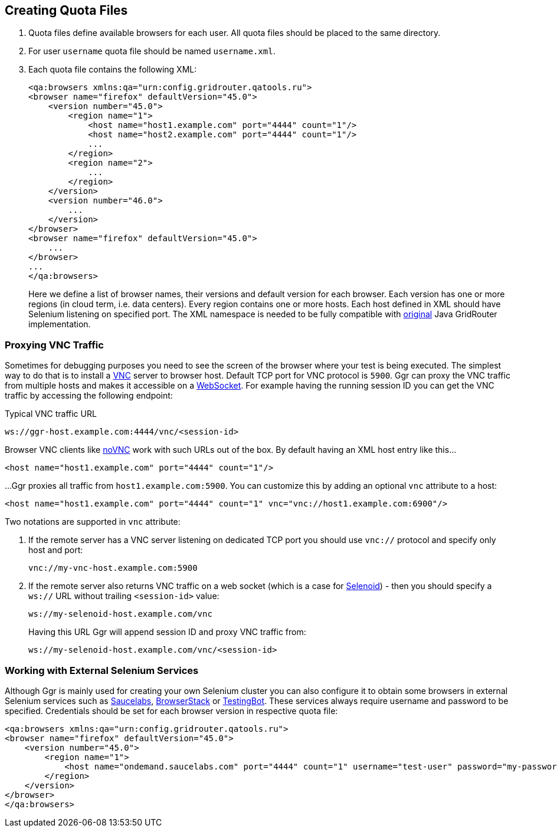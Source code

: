 == Creating Quota Files

. Quota files define available browsers for each user. All quota files should be placed to the same directory. 
. For user ```username``` quota file should be named ```username.xml```.
. Each quota file contains the following XML:
+
----
<qa:browsers xmlns:qa="urn:config.gridrouter.qatools.ru">
<browser name="firefox" defaultVersion="45.0">
    <version number="45.0">
        <region name="1">
            <host name="host1.example.com" port="4444" count="1"/>
            <host name="host2.example.com" port="4444" count="1"/>
            ...
        </region>
        <region name="2">
            ...
        </region>
    </version>
    <version number="46.0">
        ...
    </version>    
</browser>
<browser name="firefox" defaultVersion="45.0">
    ...
</browser>
...
</qa:browsers>
----
+
Here we define a list of browser names, their versions and default version for each browser. Each version has one or more regions (in cloud term, i.e. data centers). Every region contains one or more hosts. Each host defined in XML should have Selenium listening on specified port. The XML namespace is needed to be fully compatible with http://github.com/seleniumkit/gridrouter[original] Java GridRouter implementation.

=== Proxying VNC Traffic

Sometimes for debugging purposes you need to see the screen of the browser where your test is being executed. The simplest way to do that is to install a https://en.wikipedia.org/wiki/Virtual_Network_Computing[VNC] server to browser host. Default TCP port for VNC protocol is `5900`. Ggr can proxy the VNC traffic from multiple hosts and makes it accessible on a https://en.wikipedia.org/wiki/WebSocket[WebSocket]. For example having the running session ID you can get the VNC traffic by accessing the following endpoint:

.Typical VNC traffic URL
----
ws://ggr-host.example.com:4444/vnc/<session-id>
----
Browser VNC clients like https://github.com/novnc/noVNC[noVNC] work with such URLs out of the box. By default having an XML host entry like this...
    
    <host name="host1.example.com" port="4444" count="1"/>

...Ggr proxies all traffic from `host1.example.com:5900`. You can customize this by adding an optional `vnc` attribute to a host:
    
    <host name="host1.example.com" port="4444" count="1" vnc="vnc://host1.example.com:6900"/>

Two notations are supported in `vnc` attribute:

. If the remote server has a VNC server listening on dedicated TCP port you should use `vnc://` protocol and specify only host and port:
+
    vnc://my-vnc-host.example.com:5900

. If the remote server also returns VNC traffic on a web socket (which is a case for http://aerokube.com/selenoid/latest/#_live_browser_screen[Selenoid]) - then you should specify a `ws://` URL without trailing `<session-id>` value:
+
    ws://my-selenoid-host.example.com/vnc
+
Having this URL Ggr will append session ID and proxy VNC traffic from:
+
    ws://my-selenoid-host.example.com/vnc/<session-id>

=== Working with External Selenium Services

Although Ggr is mainly used for creating your own Selenium cluster you can also configure it to obtain some browsers in external Selenium services such as http://saucelabs.com/[Saucelabs], http://browserstack.com/[BrowserStack] or https://testingbot.com/[TestingBot]. These services always require username and password to be specified. Credentials should be set for each browser version in respective quota file:
----
<qa:browsers xmlns:qa="urn:config.gridrouter.qatools.ru">
<browser name="firefox" defaultVersion="45.0">
    <version number="45.0">
        <region name="1">
            <host name="ondemand.saucelabs.com" port="4444" count="1" username="test-user" password="my-password"/>
        </region>
    </version>
</browser>
</qa:browsers>
----